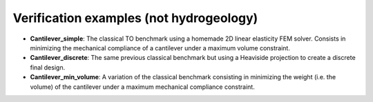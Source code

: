 Verification examples (not hydrogeology)
========================================

* **Cantilever_simple**: The classical TO benchmark using a homemade 2D linear elasticity FEM solver. Consists in minimizing the mechanical compliance of a cantilever under a maximum volume constraint.
* **Cantilever_discrete**: The same previous classical benchmark but using a Heaviside projection to create a discrete final design.
* **Cantilever_min_volume**: A variation of the classical benchmark consisting in minimizing the weight (i.e. the volume) of the cantilever under a maximum mechanical compliance constraint.
